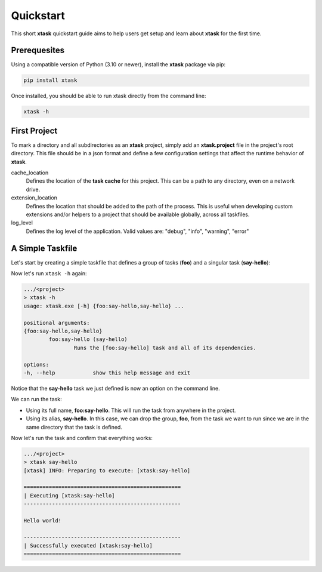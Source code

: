 Quickstart
==========

This short **xtask** quickstart guide aims to help users get setup and learn about **xtask** for the first time.

Prerequesites
-------------

Using a compatible version of Python (3.10 or newer), install the **xtask** package via pip:

.. code-block:: console

	pip install xtask

Once installed, you should be able to run xtask directly from the command line:

.. code-block:: console

	xtask -h

First Project
-------------

To mark a directory and all subdirectories as an **xtask** project, simply add an **xtask.project** file in the project's root directory. This file should be in a json format and define a few configuration settings that affect the runtime behavior of **xtask**.

.. code-block:: json
	:caption: .../<project>/xtask.project

	{
		"cache_location": "cache/",
		"extension_location": "extensions/",
		"log_level": "info"
	}

cache_location
	Defines the location of the **task cache** for this project. This can be a path to any directory, even on a network drive.

extension_location
	Defines the location that should be added to the path of the process. This is useful when developing custom extensions and/or helpers to a project that should be available globally, across all taskfiles.

log_level
	Defines the log level of the application. Valid values are: "debug", "info", "warning", "error"


A Simple Taskfile
-----------------

Let's start by creating a simple taskfile that defines a group of tasks (**foo**) and a singular task (**say-hello**):

.. code-block:: python
	:caption: .../<project>/foo.tasks

	from xtask import *
	
	@task('say-hello')
	def say_hello(ctx: Context):
		print('Hello world!')

Now let's run ``xtask -h`` again:

.. code-block:: console

	.../<project>
	> xtask -h
	usage: xtask.exe [-h] {foo:say-hello,say-hello} ...

	positional arguments:
	{foo:say-hello,say-hello}
		foo:say-hello (say-hello)
			Runs the [foo:say-hello] task and all of its dependencies.

	options:
	-h, --help            show this help message and exit

Notice that the **say-hello** task we just defined is now an option on the command line.

We can run the task:

* Using its full name, **foo:say-hello**. This will run the task from anywhere in the project.
* Using its alias, **say-hello**. In this case, we can drop the group, **foo**, from the task we want to run since we are in the same directory that the task is defined.

Now let's run the task and confirm that everything works:

.. code-block:: console

	.../<project>
	> xtask say-hello
	[xtask] INFO: Preparing to execute: [xtask:say-hello]

	==================================================
	| Executing [xtask:say-hello]
	--------------------------------------------------

	Hello world!

	--------------------------------------------------
	| Successfully executed [xtask:say-hello]
	==================================================